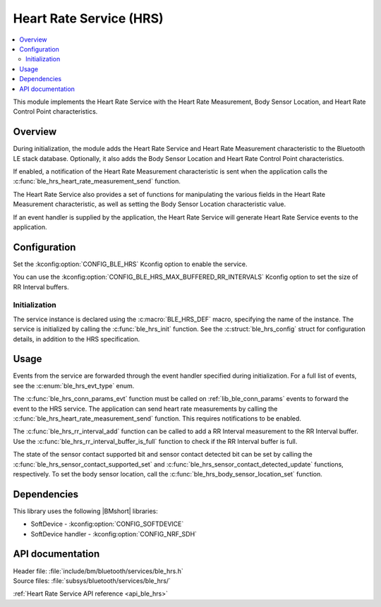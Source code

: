 .. _lib_ble_service_hrs:

Heart Rate Service (HRS)
########################

.. contents::
   :local:
   :depth: 2

This module implements the Heart Rate Service with the Heart Rate Measurement, Body Sensor Location, and Heart Rate Control Point characteristics.

Overview
********

During initialization, the module adds the Heart Rate Service and Heart Rate Measurement characteristic to the Bluetooth LE stack database.
Optionally, it also adds the Body Sensor Location and Heart Rate Control Point characteristics.

If enabled, a notification of the Heart Rate Measurement characteristic is sent when the application calls the :c:func:`ble_hrs_heart_rate_measurement_send` function.

The Heart Rate Service also provides a set of functions for manipulating the various fields in the Heart Rate Measurement characteristic, as well as setting the Body Sensor Location characteristic value.

If an event handler is supplied by the application, the Heart Rate Service will generate Heart Rate Service events to the application.

Configuration
*************

Set the :kconfig:option:`CONFIG_BLE_HRS` Kconfig option to enable the service.

You can use the :kconfig:option:`CONFIG_BLE_HRS_MAX_BUFFERED_RR_INTERVALS` Kconfig option to set the size of RR Interval buffers.

Initialization
==============

The service instance is declared using the :c:macro:`BLE_HRS_DEF` macro, specifying the name of the instance.
The service is initialized by calling the :c:func:`ble_hrs_init` function.
See the :c:struct:`ble_hrs_config` struct for configuration details, in addition to the HRS specification.

Usage
*****

Events from the service are forwarded through the event handler specified during initialization.
For a full list of events, see the :c:enum:`ble_hrs_evt_type` enum.

The :c:func:`ble_hrs_conn_params_evt` function must be called on :ref:`lib_ble_conn_params` events to forward the event to the HRS service.
The application can send heart rate measurements by calling the :c:func:`ble_hrs_heart_rate_measurement_send` function.
This requires notifications to be enabled.

The :c:func:`ble_hrs_rr_interval_add` function can be called to add a RR Interval measurement to the RR Interval buffer.
Use the :c:func:`ble_hrs_rr_interval_buffer_is_full` function to check if the RR Interval buffer is full.

The state of the sensor contact supported bit and sensor contact detected bit can be set by calling the :c:func:`ble_hrs_sensor_contact_supported_set` and :c:func:`ble_hrs_sensor_contact_detected_update` functions, respectively.
To set the body sensor location, call the :c:func:`ble_hrs_body_sensor_location_set` function.

Dependencies
************

This library uses the following |BMshort| libraries:

* SoftDevice - :kconfig:option:`CONFIG_SOFTDEVICE`
* SoftDevice handler - :kconfig:option:`CONFIG_NRF_SDH`

API documentation
*****************

| Header file: :file:`include/bm/bluetooth/services/ble_hrs.h`
| Source files: :file:`subsys/bluetooth/services/ble_hrs/`

:ref:`Heart Rate Service API reference <api_ble_hrs>`
